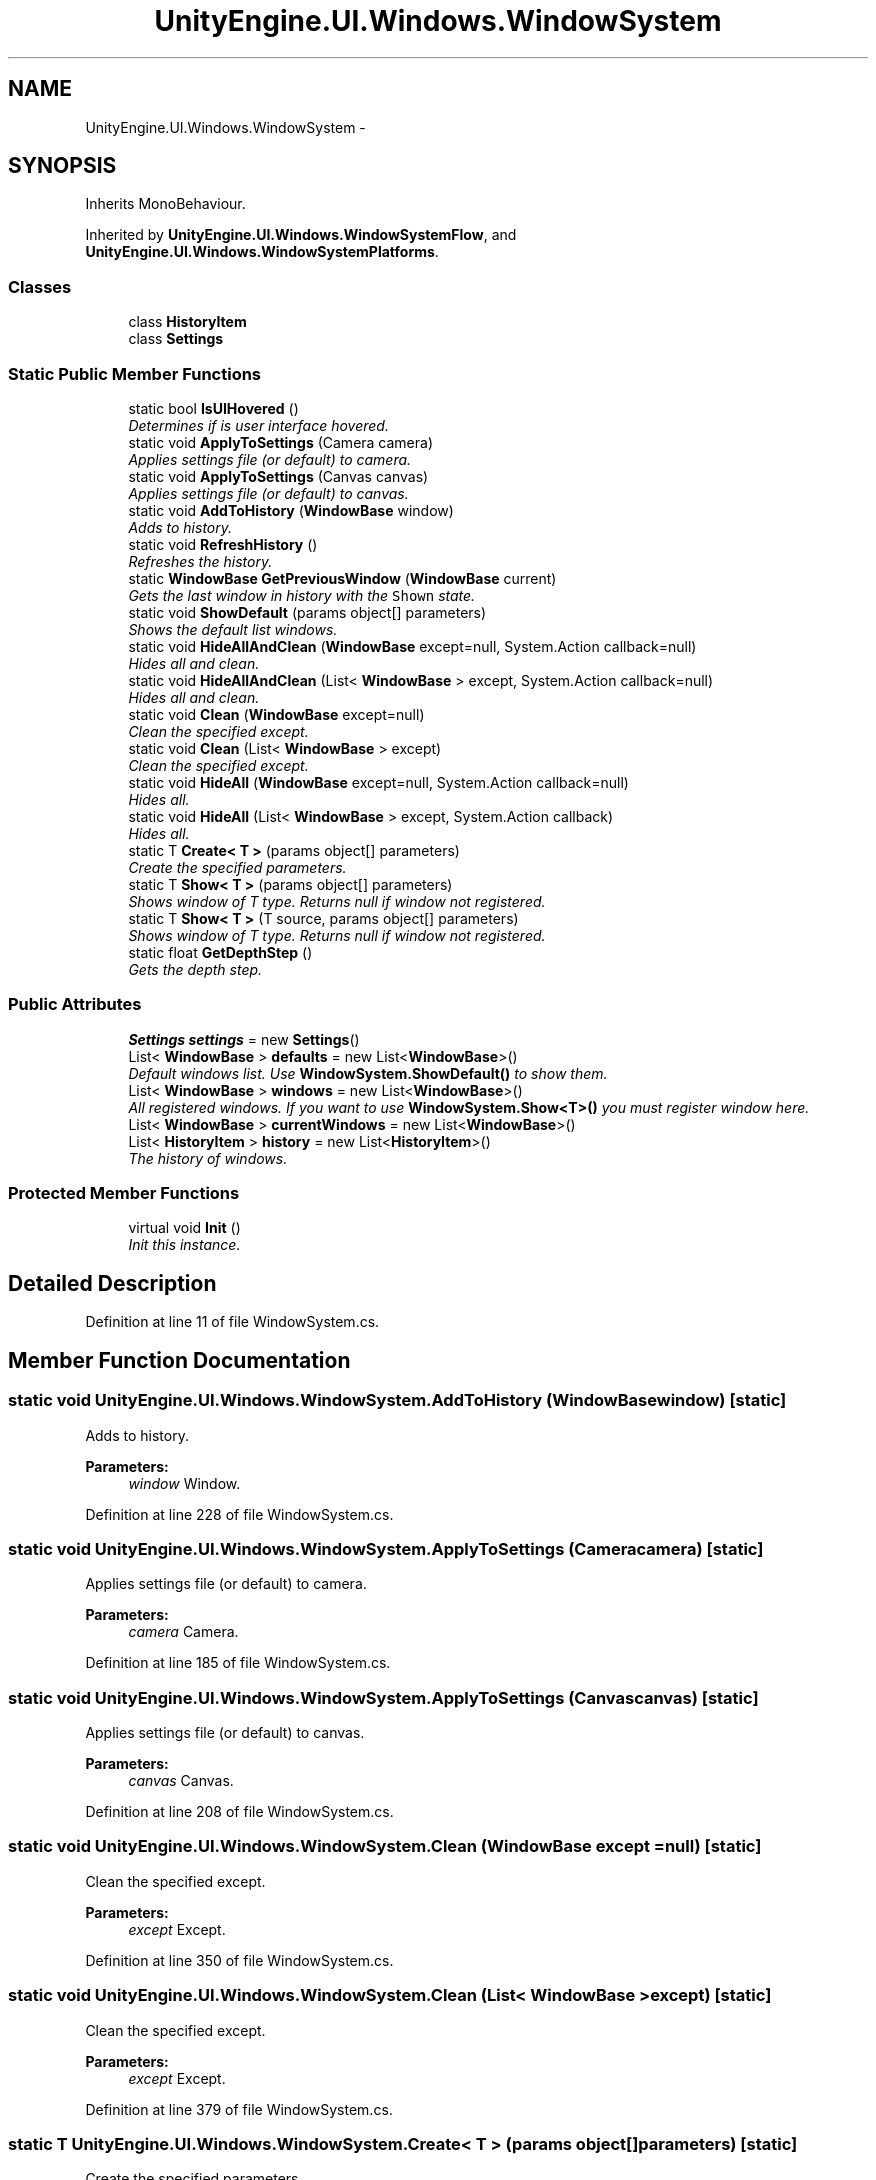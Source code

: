 .TH "UnityEngine.UI.Windows.WindowSystem" 3 "Fri Apr 3 2015" "Version version 0.8a" "Unity3D UI Windows Extension" \" -*- nroff -*-
.ad l
.nh
.SH NAME
UnityEngine.UI.Windows.WindowSystem \- 
.SH SYNOPSIS
.br
.PP
.PP
Inherits MonoBehaviour\&.
.PP
Inherited by \fBUnityEngine\&.UI\&.Windows\&.WindowSystemFlow\fP, and \fBUnityEngine\&.UI\&.Windows\&.WindowSystemPlatforms\fP\&.
.SS "Classes"

.in +1c
.ti -1c
.RI "class \fBHistoryItem\fP"
.br
.ti -1c
.RI "class \fBSettings\fP"
.br
.in -1c
.SS "Static Public Member Functions"

.in +1c
.ti -1c
.RI "static bool \fBIsUIHovered\fP ()"
.br
.RI "\fIDetermines if is user interface hovered\&. \fP"
.ti -1c
.RI "static void \fBApplyToSettings\fP (Camera camera)"
.br
.RI "\fIApplies settings file (or default) to camera\&. \fP"
.ti -1c
.RI "static void \fBApplyToSettings\fP (Canvas canvas)"
.br
.RI "\fIApplies settings file (or default) to canvas\&. \fP"
.ti -1c
.RI "static void \fBAddToHistory\fP (\fBWindowBase\fP window)"
.br
.RI "\fIAdds to history\&. \fP"
.ti -1c
.RI "static void \fBRefreshHistory\fP ()"
.br
.RI "\fIRefreshes the history\&. \fP"
.ti -1c
.RI "static \fBWindowBase\fP \fBGetPreviousWindow\fP (\fBWindowBase\fP current)"
.br
.RI "\fIGets the last window in history with the \fCShown\fP state\&. \fP"
.ti -1c
.RI "static void \fBShowDefault\fP (params object[] parameters)"
.br
.RI "\fIShows the default list windows\&. \fP"
.ti -1c
.RI "static void \fBHideAllAndClean\fP (\fBWindowBase\fP except=null, System\&.Action callback=null)"
.br
.RI "\fIHides all and clean\&. \fP"
.ti -1c
.RI "static void \fBHideAllAndClean\fP (List< \fBWindowBase\fP > except, System\&.Action callback=null)"
.br
.RI "\fIHides all and clean\&. \fP"
.ti -1c
.RI "static void \fBClean\fP (\fBWindowBase\fP except=null)"
.br
.RI "\fIClean the specified except\&. \fP"
.ti -1c
.RI "static void \fBClean\fP (List< \fBWindowBase\fP > except)"
.br
.RI "\fIClean the specified except\&. \fP"
.ti -1c
.RI "static void \fBHideAll\fP (\fBWindowBase\fP except=null, System\&.Action callback=null)"
.br
.RI "\fIHides all\&. \fP"
.ti -1c
.RI "static void \fBHideAll\fP (List< \fBWindowBase\fP > except, System\&.Action callback)"
.br
.RI "\fIHides all\&. \fP"
.ti -1c
.RI "static T \fBCreate< T >\fP (params object[] parameters)"
.br
.RI "\fICreate the specified parameters\&. \fP"
.ti -1c
.RI "static T \fBShow< T >\fP (params object[] parameters)"
.br
.RI "\fIShows window of T type\&. Returns null if window not registered\&. \fP"
.ti -1c
.RI "static T \fBShow< T >\fP (T source, params object[] parameters)"
.br
.RI "\fIShows window of T type\&. Returns null if window not registered\&. \fP"
.ti -1c
.RI "static float \fBGetDepthStep\fP ()"
.br
.RI "\fIGets the depth step\&. \fP"
.in -1c
.SS "Public Attributes"

.in +1c
.ti -1c
.RI "\fBSettings\fP \fBsettings\fP = new \fBSettings\fP()"
.br
.ti -1c
.RI "List< \fBWindowBase\fP > \fBdefaults\fP = new List<\fBWindowBase\fP>()"
.br
.RI "\fIDefault windows list\&. Use \fBWindowSystem\&.ShowDefault()\fP to show them\&. \fP"
.ti -1c
.RI "List< \fBWindowBase\fP > \fBwindows\fP = new List<\fBWindowBase\fP>()"
.br
.RI "\fIAll registered windows\&. If you want to use \fBWindowSystem\&.Show<T>()\fP you must register window here\&. \fP"
.ti -1c
.RI "List< \fBWindowBase\fP > \fBcurrentWindows\fP = new List<\fBWindowBase\fP>()"
.br
.ti -1c
.RI "List< \fBHistoryItem\fP > \fBhistory\fP = new List<\fBHistoryItem\fP>()"
.br
.RI "\fIThe history of windows\&. \fP"
.in -1c
.SS "Protected Member Functions"

.in +1c
.ti -1c
.RI "virtual void \fBInit\fP ()"
.br
.RI "\fIInit this instance\&. \fP"
.in -1c
.SH "Detailed Description"
.PP 
Definition at line 11 of file WindowSystem\&.cs\&.
.SH "Member Function Documentation"
.PP 
.SS "static void UnityEngine\&.UI\&.Windows\&.WindowSystem\&.AddToHistory (\fBWindowBase\fP window)\fC [static]\fP"

.PP
Adds to history\&. 
.PP
\fBParameters:\fP
.RS 4
\fIwindow\fP Window\&.
.RE
.PP

.PP
Definition at line 228 of file WindowSystem\&.cs\&.
.SS "static void UnityEngine\&.UI\&.Windows\&.WindowSystem\&.ApplyToSettings (Camera camera)\fC [static]\fP"

.PP
Applies settings file (or default) to camera\&. 
.PP
\fBParameters:\fP
.RS 4
\fIcamera\fP Camera\&.
.RE
.PP

.PP
Definition at line 185 of file WindowSystem\&.cs\&.
.SS "static void UnityEngine\&.UI\&.Windows\&.WindowSystem\&.ApplyToSettings (Canvas canvas)\fC [static]\fP"

.PP
Applies settings file (or default) to canvas\&. 
.PP
\fBParameters:\fP
.RS 4
\fIcanvas\fP Canvas\&.
.RE
.PP

.PP
Definition at line 208 of file WindowSystem\&.cs\&.
.SS "static void UnityEngine\&.UI\&.Windows\&.WindowSystem\&.Clean (\fBWindowBase\fP except = \fCnull\fP)\fC [static]\fP"

.PP
Clean the specified except\&. 
.PP
\fBParameters:\fP
.RS 4
\fIexcept\fP Except\&.
.RE
.PP

.PP
Definition at line 350 of file WindowSystem\&.cs\&.
.SS "static void UnityEngine\&.UI\&.Windows\&.WindowSystem\&.Clean (List< \fBWindowBase\fP > except)\fC [static]\fP"

.PP
Clean the specified except\&. 
.PP
\fBParameters:\fP
.RS 4
\fIexcept\fP Except\&.
.RE
.PP

.PP
Definition at line 379 of file WindowSystem\&.cs\&.
.SS "static T UnityEngine\&.UI\&.Windows\&.WindowSystem\&.Create< T > (params object[] parameters)\fC [static]\fP"

.PP
Create the specified parameters\&. 
.PP
\fBParameters:\fP
.RS 4
\fIparameters\fP Parameters\&.
.RE
.PP
\fBTemplate Parameters:\fP
.RS 4
\fIT\fP The 1st type parameter\&.
.RE
.PP

.PP
\fBType Constraints\fP
.TP
\fIT\fP : \fIWindowBase\fP
.PP
Definition at line 447 of file WindowSystem\&.cs\&.
.SS "static float UnityEngine\&.UI\&.Windows\&.WindowSystem\&.GetDepthStep ()\fC [static]\fP"

.PP
Gets the depth step\&. 
.PP
\fBReturns:\fP
.RS 4
The depth step\&.
.RE
.PP

.PP
Definition at line 531 of file WindowSystem\&.cs\&.
.SS "static \fBWindowBase\fP UnityEngine\&.UI\&.Windows\&.WindowSystem\&.GetPreviousWindow (\fBWindowBase\fP current)\fC [static]\fP"

.PP
Gets the last window in history with the \fCShown\fP state\&. 
.PP
\fBReturns:\fP
.RS 4
The previous window\&.
.RE
.PP
\fBParameters:\fP
.RS 4
\fIcurrent\fP Current\&.
.RE
.PP

.PP
Definition at line 248 of file WindowSystem\&.cs\&.
.SS "static void UnityEngine\&.UI\&.Windows\&.WindowSystem\&.HideAll (\fBWindowBase\fP except = \fCnull\fP, System\&.Action callback = \fCnull\fP)\fC [static]\fP"

.PP
Hides all\&. 
.PP
\fBParameters:\fP
.RS 4
\fIexcept\fP Except\&.
.br
\fIcallback\fP Callback\&.
.RE
.PP

.PP
Definition at line 409 of file WindowSystem\&.cs\&.
.SS "static void UnityEngine\&.UI\&.Windows\&.WindowSystem\&.HideAll (List< \fBWindowBase\fP > except, System\&.Action callback)\fC [static]\fP"

.PP
Hides all\&. 
.PP
\fBParameters:\fP
.RS 4
\fIexcept\fP Except\&.
.br
\fIcallback\fP Callback\&.
.RE
.PP

.PP
Definition at line 428 of file WindowSystem\&.cs\&.
.SS "static void UnityEngine\&.UI\&.Windows\&.WindowSystem\&.HideAllAndClean (\fBWindowBase\fP except = \fCnull\fP, System\&.Action callback = \fCnull\fP)\fC [static]\fP"

.PP
Hides all and clean\&. 
.PP
\fBParameters:\fP
.RS 4
\fIexcept\fP Except\&.
.br
\fIcallback\fP Callback\&.
.RE
.PP

.PP
Definition at line 317 of file WindowSystem\&.cs\&.
.SS "static void UnityEngine\&.UI\&.Windows\&.WindowSystem\&.HideAllAndClean (List< \fBWindowBase\fP > except, System\&.Action callback = \fCnull\fP)\fC [static]\fP"

.PP
Hides all and clean\&. 
.PP
\fBParameters:\fP
.RS 4
\fIexcept\fP Except\&.
.br
\fIcallback\fP Callback\&.
.RE
.PP

.PP
Definition at line 334 of file WindowSystem\&.cs\&.
.SS "virtual void UnityEngine\&.UI\&.Windows\&.WindowSystem\&.Init ()\fC [protected]\fP, \fC [virtual]\fP"

.PP
Init this instance\&. 
.PP
Reimplemented in \fBUnityEngine\&.UI\&.Windows\&.WindowSystemPlatforms\fP, and \fBUnityEngine\&.UI\&.Windows\&.WindowSystemFlow\fP\&.
.PP
Definition at line 155 of file WindowSystem\&.cs\&.
.SS "static bool UnityEngine\&.UI\&.Windows\&.WindowSystem\&.IsUIHovered ()\fC [static]\fP"

.PP
Determines if is user interface hovered\&. 
.PP
\fBReturns:\fP
.RS 4
\fCtrue\fP if is user interface hovered; otherwise, \fCfalse\fP\&.
.RE
.PP

.PP
Definition at line 175 of file WindowSystem\&.cs\&.
.SS "static void UnityEngine\&.UI\&.Windows\&.WindowSystem\&.RefreshHistory ()\fC [static]\fP"

.PP
Refreshes the history\&. 
.PP
Definition at line 237 of file WindowSystem\&.cs\&.
.SS "static T UnityEngine\&.UI\&.Windows\&.WindowSystem\&.Show< T > (params object[] parameters)\fC [static]\fP"

.PP
Shows window of T type\&. Returns null if window not registered\&. 
.PP
\fBParameters:\fP
.RS 4
\fIparameters\fP OnParametersPass() values\&.
.RE
.PP
\fBTemplate Parameters:\fP
.RS 4
\fIT\fP The 1st type parameter\&.
.RE
.PP

.PP
\fBType Constraints\fP
.TP
\fIT\fP : \fIWindowBase\fP
.PP
Definition at line 483 of file WindowSystem\&.cs\&.
.SS "static T UnityEngine\&.UI\&.Windows\&.WindowSystem\&.Show< T > (T source, params object[] parameters)\fC [static]\fP"

.PP
Shows window of T type\&. Returns null if window not registered\&. 
.PP
\fBParameters:\fP
.RS 4
\fIsource\fP Source\&.
.br
\fIparameters\fP OnParametersPass() values\&.
.RE
.PP
\fBTemplate Parameters:\fP
.RS 4
\fIT\fP The 1st type parameter\&.
.RE
.PP

.PP
\fBType Constraints\fP
.TP
\fIT\fP : \fIWindowBase\fP
.PP
Definition at line 499 of file WindowSystem\&.cs\&.
.SS "static void UnityEngine\&.UI\&.Windows\&.WindowSystem\&.ShowDefault (params object[] parameters)\fC [static]\fP"

.PP
Shows the default list windows\&. 
.PP
\fBParameters:\fP
.RS 4
\fIparameters\fP Parameters\&.
.RE
.PP

.PP
Definition at line 271 of file WindowSystem\&.cs\&.
.SH "Member Data Documentation"
.PP 
.SS "List<\fBWindowBase\fP> UnityEngine\&.UI\&.Windows\&.WindowSystem\&.currentWindows = new List<\fBWindowBase\fP>()"

.PP
Definition at line 89 of file WindowSystem\&.cs\&.
.SS "List<\fBWindowBase\fP> UnityEngine\&.UI\&.Windows\&.WindowSystem\&.defaults = new List<\fBWindowBase\fP>()"

.PP
Default windows list\&. Use \fBWindowSystem\&.ShowDefault()\fP to show them\&. 
.PP
Definition at line 80 of file WindowSystem\&.cs\&.
.SS "List<\fBHistoryItem\fP> UnityEngine\&.UI\&.Windows\&.WindowSystem\&.history = new List<\fBHistoryItem\fP>()"

.PP
The history of windows\&. 
.PP
Definition at line 95 of file WindowSystem\&.cs\&.
.SS "\fBSettings\fP UnityEngine\&.UI\&.Windows\&.WindowSystem\&.settings = new \fBSettings\fP()"

.PP
Definition at line 74 of file WindowSystem\&.cs\&.
.SS "List<\fBWindowBase\fP> UnityEngine\&.UI\&.Windows\&.WindowSystem\&.windows = new List<\fBWindowBase\fP>()"

.PP
All registered windows\&. If you want to use \fBWindowSystem\&.Show<T>()\fP you must register window here\&. 
.PP
Definition at line 86 of file WindowSystem\&.cs\&.

.SH "Author"
.PP 
Generated automatically by Doxygen for Unity3D UI Windows Extension from the source code\&.

